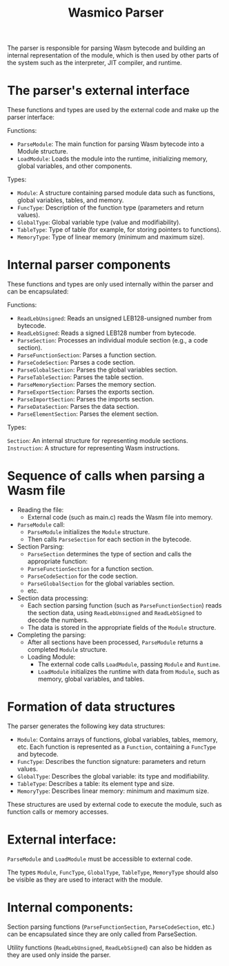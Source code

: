 #+STARTUP: showall indent hidestars

#+TITLE: Wasmico Parser

The parser is responsible for parsing Wasm bytecode and building an internal representation of the module, which is then used by other parts of the system such as the interpreter, JIT compiler, and runtime.

* The parser's external interface

These functions and types are used by the external code and make up the parser interface:

Functions:
- ~ParseModule~: The main function for parsing Wasm bytecode into a Module structure.
- ~LoadModule~: Loads the module into the runtime, initializing memory, global variables, and other components.

Types:
- ~Module~: A structure containing parsed module data such as functions, global variables, tables, and memory.
- ~FuncType~: Description of the function type (parameters and return values).
- ~GlobalType~: Global variable type (value and modifiability).
- ~TableType~: Type of table (for example, for storing pointers to functions).
- ~MemoryType~: Type of linear memory (minimum and maximum size).

* Internal parser components

These functions and types are only used internally within the parser and can be encapsulated:

Functions:

- ~ReadLebUnsigned~: Reads an unsigned LEB128-unsigned number from bytecode.
- ~ReadLebSigned~: Reads a signed LEB128 number from bytecode.
- ~ParseSection~: Processes an individual module section (e.g., a code section).
- ~ParseFunctionSection~: Parses a function section.
- ~ParseCodeSection~: Parses a code section.
- ~ParseGlobalSection~: Parses the global variables section.
- ~ParseTableSection~: Parses the table section.
- ~ParseMemorySection~: Parses the memory section.
- ~ParseExportSection~: Parses the exports section.
- ~ParseImportSection~: Parses the imports section.
- ~ParseDataSection~: Parses the data section.
- ~ParseElementSection~: Parses the element section.

Types:

~Section~: An internal structure for representing module sections.
~Instruction~: A structure for representing Wasm instructions.

* Sequence of calls when parsing a Wasm file

- Reading the file:
  - External code (such as main.c) reads the Wasm file into memory.
- ~ParseModule~ call:
  - ~ParseModule~ initializes the ~Module~ structure.
  - Then calls ~ParseSection~ for each section in the bytecode.
- Section Parsing:
  - ~ParseSection~ determines the type of section and calls the appropriate function:
  - ~ParseFunctionSection~ for a function section.
  - ~ParseCodeSection~ for the code section.
  - ~ParseGlobalSection~ for the global variables section.
  - etc.
- Section data processing:
  - Each section parsing function (such as ~ParseFunctionSection~) reads the section data, using ~ReadLebUnsigned~ and ~ReadLebSigned~ to decode the numbers.
  - The data is stored in the appropriate fields of the ~Module~ structure.
- Completing the parsing:
  - After all sections have been processed, ~ParseModule~ returns a completed ~Module~ structure.
  - Loading Module:
    - The external code calls ~LoadModule~, passing ~Module~ and ~Runtime~.
    - ~LoadModule~ initializes the runtime with data from ~Module~, such as memory, global variables, and tables.

* Formation of data structures

The parser generates the following key data structures:

- ~Module~: Contains arrays of functions, global variables, tables, memory, etc.
  Each function is represented as a ~Function~, containing a ~FuncType~ and bytecode.
- ~FuncType~: Describes the function signature: parameters and return values.
- ~GlobalType~: Describes the global variable: its type and modifiability.
- ~TableType~: Describes a table: its element type and size.
- ~MemoryType~: Describes linear memory: minimum and maximum size.

These structures are used by external code to execute the module, such as function calls or memory accesses.

* External interface:

~ParseModule~ and ~LoadModule~ must be accessible to external code.

The types ~Module~, ~FuncType~, ~GlobalType~, ~TableType~, ~MemoryType~ should also be visible as they are used to interact with the module.

* Internal components:

Section parsing functions (~ParseFunctionSection~, ~ParseCodeSection~, etc.) can be encapsulated since they are only called from ParseSection.

Utility functions (~ReadLebUnsigned~, ~ReadLebSigned~) can also be hidden as they are used only inside the parser.
